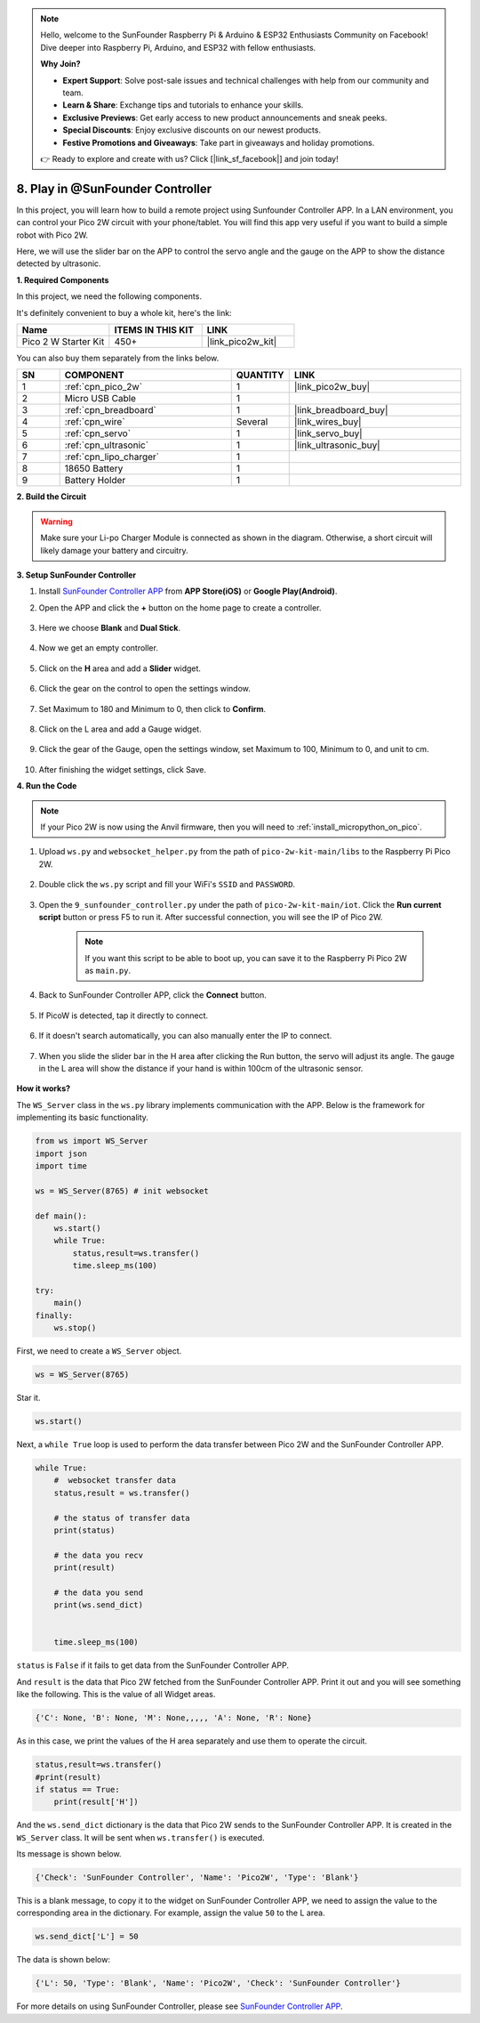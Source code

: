 .. note::

    Hello, welcome to the SunFounder Raspberry Pi & Arduino & ESP32 Enthusiasts Community on Facebook! Dive deeper into Raspberry Pi, Arduino, and ESP32 with fellow enthusiasts.

    **Why Join?**

    - **Expert Support**: Solve post-sale issues and technical challenges with help from our community and team.
    - **Learn & Share**: Exchange tips and tutorials to enhance your skills.
    - **Exclusive Previews**: Get early access to new product announcements and sneak peeks.
    - **Special Discounts**: Enjoy exclusive discounts on our newest products.
    - **Festive Promotions and Giveaways**: Take part in giveaways and holiday promotions.

    👉 Ready to explore and create with us? Click [|link_sf_facebook|] and join today!

.. _play_sc:

8. Play in @SunFounder Controller
====================================

In this project, you will learn how to build a remote project using Sunfounder Controller APP.
In a LAN environment, you can control your Pico 2W circuit with your phone/tablet.
You will find this app very useful if you want to build a simple robot with Pico 2W.

Here, we will use the slider bar on the APP to control the servo angle and the gauge on the APP to show the distance detected by ultrasonic.

**1. Required Components**

In this project, we need the following components. 

It's definitely convenient to buy a whole kit, here's the link: 

.. list-table::
    :widths: 20 20 20
    :header-rows: 1

    *   - Name	
        - ITEMS IN THIS KIT
        - LINK
    *   - Pico 2 W Starter Kit	
        - 450+
        - |link_pico2w_kit|

You can also buy them separately from the links below.

.. list-table::
    :widths: 5 20 5 20
    :header-rows: 1

    *   - SN
        - COMPONENT	
        - QUANTITY
        - LINK

    *   - 1
        - :ref:`cpn_pico_2w`
        - 1
        - |link_pico2w_buy|
    *   - 2
        - Micro USB Cable
        - 1
        - 
    *   - 3
        - :ref:`cpn_breadboard`
        - 1
        - |link_breadboard_buy|
    *   - 4
        - :ref:`cpn_wire`
        - Several
        - |link_wires_buy|
    *   - 5
        - :ref:`cpn_servo`
        - 1
        - |link_servo_buy|
    *   - 6
        - :ref:`cpn_ultrasonic`
        - 1
        - |link_ultrasonic_buy|
    *   - 7
        - :ref:`cpn_lipo_charger`
        - 1
        -  
    *   - 8
        - 18650 Battery
        - 1
        -  
    *   - 9
        - Battery Holder
        - 1
        -  

**2. Build the Circuit**

.. warning:: 
        
    Make sure your Li-po Charger Module is connected as shown in the diagram. Otherwise, a short circuit will likely damage your battery and circuitry.

.. image:: img/wiring/9.sc_bb.png
    :width: 800


**3. Setup SunFounder Controller**

1. Install `SunFounder Controller APP <https://docs.sunfounder.com/projects/sf-controller/en/latest/>`_ from **APP Store(iOS)** or **Google Play(Android)**.

2. Open the APP and click the **+** button on the home page to create a controller.

    .. image:: img/sc-a-2.jpg
        :width: 800

3. Here we choose **Blank** and **Dual Stick**.

    .. image:: img/sc-a-3.jpg
        :width: 800

4. Now we get an empty controller.

    .. image:: img/sc-a-4.jpg
        :width: 800

5. Click on the **H** area and add a **Slider** widget.

    .. image:: img/sc-a-5.jpg
        :width: 800

6. Click the gear on the control to open the settings window.

    .. image:: img/sc-a-6.png
        :width: 300

7. Set Maximum to 180 and Minimum to 0, then click to **Confirm**.

    .. image:: img/sc-a-7.jpg
        :width: 800

8. Click on the L area and add a Gauge widget.

    .. image:: img/sc-a-8.jpg
        :width: 800

9. Click the gear of the Gauge, open the settings window, set Maximum to 100, Minimum to 0, and unit to cm.

    .. image:: img/sc-a-9.jpg
        :width: 800

10. After finishing the widget settings, click Save.

    .. image:: img/sc-a-10.png
        :width: 300



**4. Run the Code**

.. note:: 
    If your Pico 2W is now using the Anvil firmware, then you will need to :ref:`install_micropython_on_pico`.


1. Upload ``ws.py`` and ``websocket_helper.py`` from the path of ``pico-2w-kit-main/libs`` to the Raspberry Pi Pico 2W.

    .. image:: img/9_sc3.png

2. Double click the ``ws.py`` script and fill your WiFi's ``SSID`` and ``PASSWORD``.

    .. image:: img/9_sc1.png

3. Open the ``9_sunfounder_controller.py`` under the path of ``pico-2w-kit-main/iot``. Click the **Run current script** button or press F5 to run it. After successful connection, you will see the IP of Pico 2W.

    .. image:: img/9_sc2.png

    .. note::
        If you want this script to be able to boot up, you can save it to the Raspberry Pi Pico 2W as ``main.py``.

4. Back to SunFounder Controller APP, click the **Connect** button.

    .. image:: img/sc-c-4.jpg
        :width: 300

5. If PicoW is detected, tap it directly to connect.

    .. image:: img/sc-c-5.jpg
        :width: 300

6. If it doesn't search automatically, you can also manually enter the IP to connect.

    .. image:: img/sc-c-6.png
        :width: 800

7. When you slide the slider bar in the H area after clicking the Run button, the servo will adjust its angle. The gauge in the L area will show the distance if your hand is within 100cm of the ultrasonic sensor.

    .. image:: img/sc-c-8.jpg
        :width: 300

**How it works?**


The ``WS_Server`` class in the ``ws.py`` library implements communication with the APP. Below is the framework for implementing its basic functionality.

.. code-block:: python

    from ws import WS_Server
    import json
    import time

    ws = WS_Server(8765) # init websocket 

    def main():
        ws.start()
        while True:
            status,result=ws.transfer()
            time.sleep_ms(100)

    try:
        main()
    finally:
        ws.stop()


First, we need to create a ``WS_Server`` object.

.. code-block:: python

    ws = WS_Server(8765) 

Star it.

.. code-block:: python

    ws.start()


Next, a ``while True`` loop is used to perform the data transfer between Pico 2W and the SunFounder Controller APP.

.. code-block:: python

    while True:
        #  websocket transfer data
        status,result = ws.transfer()

        # the status of transfer data
        print(status)

        # the data you recv
        print(result)

        # the data you send
        print(ws.send_dict)

        
        time.sleep_ms(100)

``status`` is ``False`` if it fails to get data from the SunFounder Controller APP.

And ``result`` is the data that Pico 2W fetched from the SunFounder Controller APP.
Print it out and you will see something like the following. This is the value of all Widget areas.

.. code-block:: 

    {'C': None, 'B': None, 'M': None,,,,, 'A': None, 'R': None}

As in this case, we print the values of the H area separately and use them to operate the circuit.

.. code-block:: python

        status,result=ws.transfer()
        #print(result)
        if status == True:
            print(result['H'])


And the ``ws.send_dict`` dictionary is the data that Pico 2W sends to the SunFounder Controller APP. It is created in the ``WS_Server`` class. It will be sent when ``ws.transfer()`` is executed.

Its message is shown below.

.. code-block:: python

    {'Check': 'SunFounder Controller', 'Name': 'Pico2W', 'Type': 'Blank'}

This is a blank message, to copy it to the widget on SunFounder Controller APP, we need to assign the value to the corresponding area in the dictionary. For example, assign the value ``50`` to the L area.

.. code-block:: python

        ws.send_dict['L'] = 50

The data is shown below:

.. code-block:: python

    {'L': 50, 'Type': 'Blank', 'Name': 'Pico2W', 'Check': 'SunFounder Controller'}


For more details on using SunFounder Controller, please see `SunFounder Controller APP <https://docs.sunfounder.com/projects/sf-controller/en/latest/>`_.